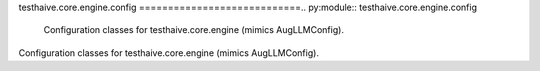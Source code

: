 testhaive.core.engine.config
============================.. py:module:: testhaive.core.engine.config
   Configuration classes for testhaive.core.engine (mimics AugLLMConfig).
Configuration classes for testhaive.core.engine (mimics AugLLMConfig).